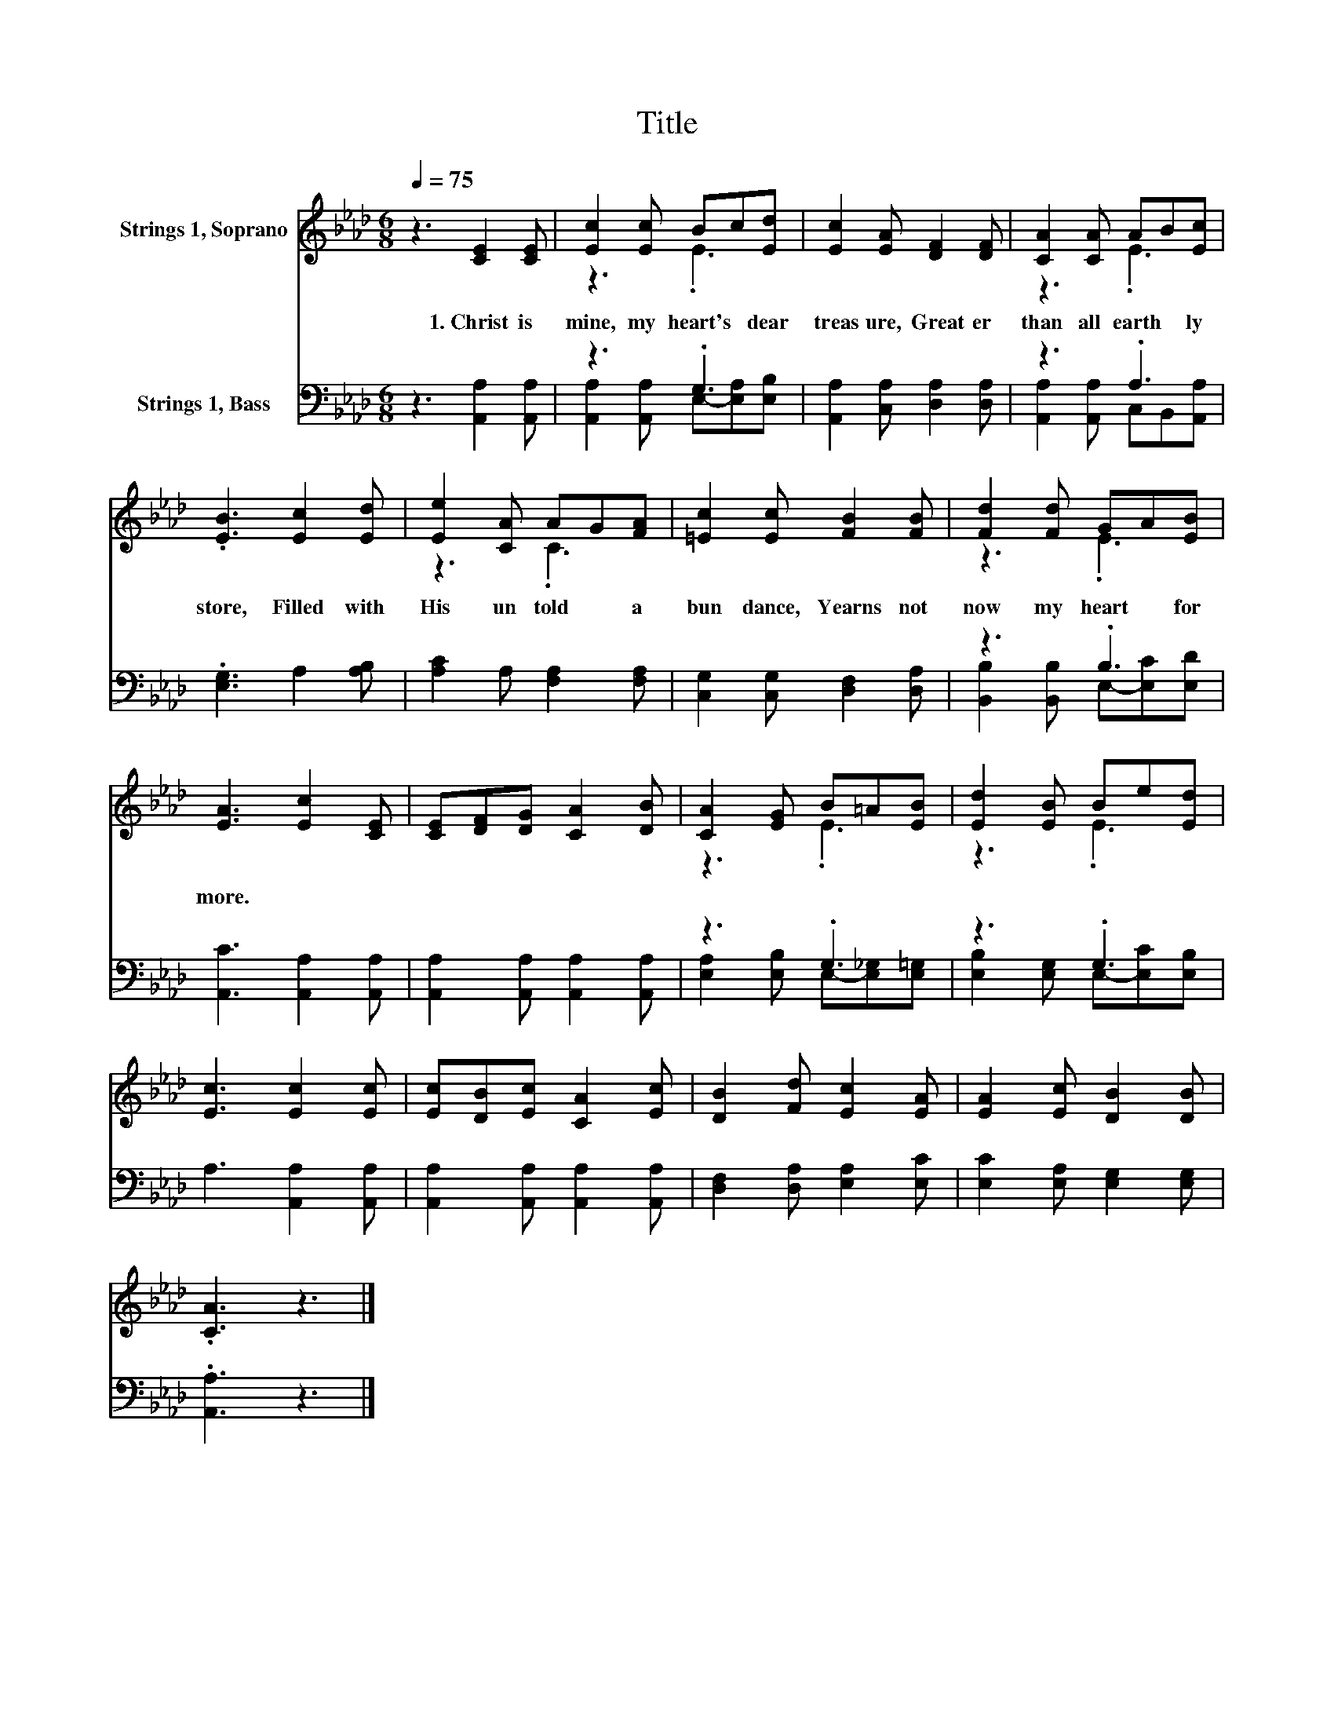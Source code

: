 X:1
T:Title
%%score ( 1 2 ) ( 3 4 )
L:1/8
Q:1/4=75
M:6/8
K:Ab
V:1 treble nm="Strings 1, Soprano"
V:2 treble 
V:3 bass nm="Strings 1, Bass"
V:4 bass 
V:1
 z3 [CE]2 [CE] | [Ec]2 [Ec] Bc[Ed] | [Ec]2 [EA] [DF]2 [DF] | [CA]2 [CA] AB[Ec] | %4
w: 1.~Christ~ is~|mine,~ my~ heart's~ * dear~|treas ure,~ Great er~|than~ all~ earth * ly~|
 .[EB]3 [Ec]2 [Ed] | [Ee]2 [CA] AG[FA] | [=Ec]2 [Ec] [FB]2 [FB] | [Fd]2 [Fd] GA[EB] | %8
w: store,~ Filled~ with~|His~ un told~ * a|bun dance,~ Yearns~ not~|now~ my~ heart~ * for~|
 [EA]3 [Ec]2 [CE] | [CE][DF][DG] [CA]2 [DB] | [CA]2 [EG] B=A[EB] | [Ed]2 [EB] Be[Ed] | %12
w: more.~ * *||||
 [Ec]3 [Ec]2 [Ec] | [Ec][DB][Ec] [CA]2 [Ec] | [DB]2 [Fd] [Ec]2 [EA] | [EA]2 [Ec] [DB]2 [DB] | %16
w: ||||
 .[CA]3 z3 |] %17
w: |
V:2
 x6 | z3 .E3 | x6 | z3 .E3 | x6 | z3 .C3 | x6 | z3 .E3 | x6 | x6 | z3 .E3 | z3 .E3 | x6 | x6 | x6 | %15
 x6 | x6 |] %17
V:3
 z3 [A,,A,]2 [A,,A,] | z3 .G,3 | [A,,A,]2 [C,A,] [D,A,]2 [D,A,] | z3 .A,3 | .[E,G,]3 A,2 [A,B,] | %5
 [A,C]2 A, [F,A,]2 [F,A,] | [C,G,]2 [C,G,] [D,F,]2 [D,A,] | z3 .B,3 | [A,,C]3 [A,,A,]2 [A,,A,] | %9
 [A,,A,]2 [A,,A,] [A,,A,]2 [A,,A,] | z3 .G,3 | z3 .G,3 | A,3 [A,,A,]2 [A,,A,] | %13
 [A,,A,]2 [A,,A,] [A,,A,]2 [A,,A,] | [D,F,]2 [D,A,] [E,A,]2 [E,C] | [E,C]2 [E,A,] [E,G,]2 [E,G,] | %16
 .[A,,A,]3 z3 |] %17
V:4
 x6 | [A,,A,]2 [A,,A,] E,-[E,A,][E,B,] | x6 | [A,,A,]2 [A,,A,] C,B,,[A,,A,] | x6 | x6 | x6 | %7
 [B,,B,]2 [B,,B,] E,-[E,C][E,D] | x6 | x6 | [E,A,]2 [E,B,] E,-[E,_G,][E,=G,] | %11
 [E,B,]2 [E,G,] E,-[E,C][E,B,] | x6 | x6 | x6 | x6 | x6 |] %17

